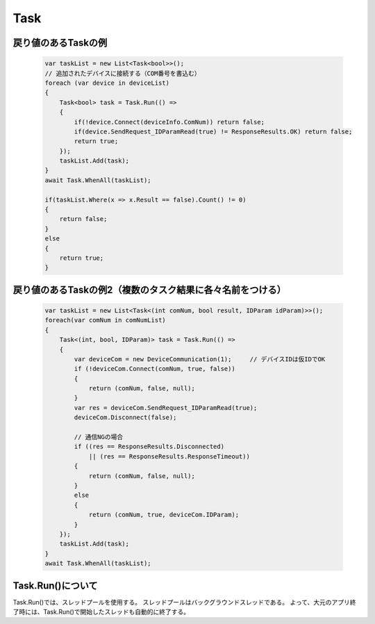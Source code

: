 =====
Task
=====

戻り値のあるTaskの例
====================

  .. code-block:: csharp

    var taskList = new List<Task<bool>>();
    // 追加されたデバイスに接続する（COM番号を書込む）
    foreach (var device in deviceList)
    {
        Task<bool> task = Task.Run(() =>
        {
            if(!device.Connect(deviceInfo.ComNum)) return false;
            if(device.SendRequest_IDParamRead(true) != ResponseResults.OK) return false;
            return true;
        });
        taskList.Add(task);
    }
    await Task.WhenAll(taskList);

    if(taskList.Where(x => x.Result == false).Count() != 0)
    {
        return false;
    }
    else
    {
        return true;
    }

戻り値のあるTaskの例2（複数のタスク結果に各々名前をつける）
===========================================================

  .. code-block:: csharp

    var taskList = new List<Task<(int comNum, bool result, IDParam idParam)>>();
    foreach(var comNum in comNumList)
    {
        Task<(int, bool, IDParam)> task = Task.Run(() =>
        {
            var deviceCom = new DeviceCommunication(1);     // デバイスIDは仮IDでOK
            if (!deviceCom.Connect(comNum, true, false))
            {
                return (comNum, false, null);
            }
            var res = deviceCom.SendRequest_IDParamRead(true);
            deviceCom.Disconnect(false);

            // 通信NGの場合
            if ((res == ResponseResults.Disconnected)
                || (res == ResponseResults.ResponseTimeout))
            {
                return (comNum, false, null);
            }
            else
            {
                return (comNum, true, deviceCom.IDParam);
            }
        });
        taskList.Add(task);
    }
    await Task.WhenAll(taskList);

Task.Run()について
==================

Task.Run()では、スレッドプールを使用する。
スレッドプールはバックグラウンドスレッドである。
よって、大元のアプリ終了時には、Task.Run()で開始したスレッドも自動的に終了する。

